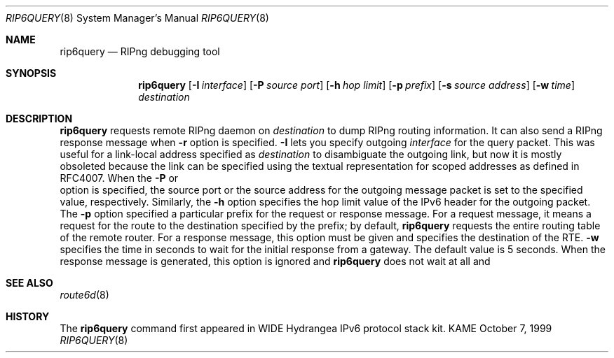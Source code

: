.\"	$KAME: rip6query.8,v 1.8 2006/10/25 05:45:59 jinmei Exp $
.\"
.\" Copyright (C) 1998 and 1999 WIDE Project.
.\" All rights reserved.
.\" 
.\" Redistribution and use in source and binary forms, with or without
.\" modification, are permitted provided that the following conditions
.\" are met:
.\" 1. Redistributions of source code must retain the above copyright
.\"    notice, this list of conditions and the following disclaimer.
.\" 2. Redistributions in binary form must reproduce the above copyright
.\"    notice, this list of conditions and the following disclaimer in the
.\"    documentation and/or other materials provided with the distribution.
.\" 3. Neither the name of the project nor the names of its contributors
.\"    may be used to endorse or promote products derived from this software
.\"    without specific prior written permission.
.\" 
.\" THIS SOFTWARE IS PROVIDED BY THE PROJECT AND CONTRIBUTORS ``AS IS'' AND
.\" ANY EXPRESS OR IMPLIED WARRANTIES, INCLUDING, BUT NOT LIMITED TO, THE
.\" IMPLIED WARRANTIES OF MERCHANTABILITY AND FITNESS FOR A PARTICULAR PURPOSE
.\" ARE DISCLAIMED.  IN NO EVENT SHALL THE PROJECT OR CONTRIBUTORS BE LIABLE
.\" FOR ANY DIRECT, INDIRECT, INCIDENTAL, SPECIAL, EXEMPLARY, OR CONSEQUENTIAL
.\" DAMAGES (INCLUDING, BUT NOT LIMITED TO, PROCUREMENT OF SUBSTITUTE GOODS
.\" OR SERVICES; LOSS OF USE, DATA, OR PROFITS; OR BUSINESS INTERRUPTION)
.\" HOWEVER CAUSED AND ON ANY THEORY OF LIABILITY, WHETHER IN CONTRACT, STRICT
.\" LIABILITY, OR TORT (INCLUDING NEGLIGENCE OR OTHERWISE) ARISING IN ANY WAY
.\" OUT OF THE USE OF THIS SOFTWARE, EVEN IF ADVISED OF THE POSSIBILITY OF
.\" SUCH DAMAGE.
.\"
.Dd October 7, 1999
.Dt RIP6QUERY 8
.Os KAME
.Sh NAME
.Nm rip6query
.Nd RIPng debugging tool
.\"
.Sh SYNOPSIS
.Nm
.Op Fl I Ar interface
.Op Fl P Ar source port
.Op Fl h Ar hop limit
.Op Fl p Ar prefix
.Op Fl s Ar source address
.Op Fl w Ar time
.Ar destination
.\"
.Sh DESCRIPTION
.Nm
requests remote RIPng daemon on
.Ar destination
to dump RIPng routing information.
It can also send a RIPng response message when
.Fl r
option is specified.
.Fl I
lets you specify outgoing
.Ar interface
for the query packet.
This was useful for a link-local address specified as
.Ar destination
to disambiguate the outgoing link, but now it is mostly obsoleted
because the link can be specified using the textual representation
for scoped addresses as defined in RFC4007.
When the
.Fl P
or
.fl s
option is specified, the source port or the source address for the
outgoing message packet is set to the specified value, respectively.
Similarly, the
.Fl h
option specifies the hop limit value of the IPv6 header for the
outgoing packet.
The
.Fl p
option specified a particular prefix for the request or response
message.  For a request message, it means a request for the route to
the destination specified by the prefix;
by default,
.Nm
requests the entire routing table of the remote router.
For a response message, this option must be given and specifies the
destination of the RTE.
.Fl w
specifies the time in seconds to wait for the initial
response from a gateway.
The default value is 5 seconds.
When the response message is generated,
this option is ignored and
.Nm
does not wait at all and 
.\"
.Sh SEE ALSO
.Xr route6d 8
.\"
.Sh HISTORY
The
.Nm
command first appeared in WIDE Hydrangea IPv6 protocol stack kit.

